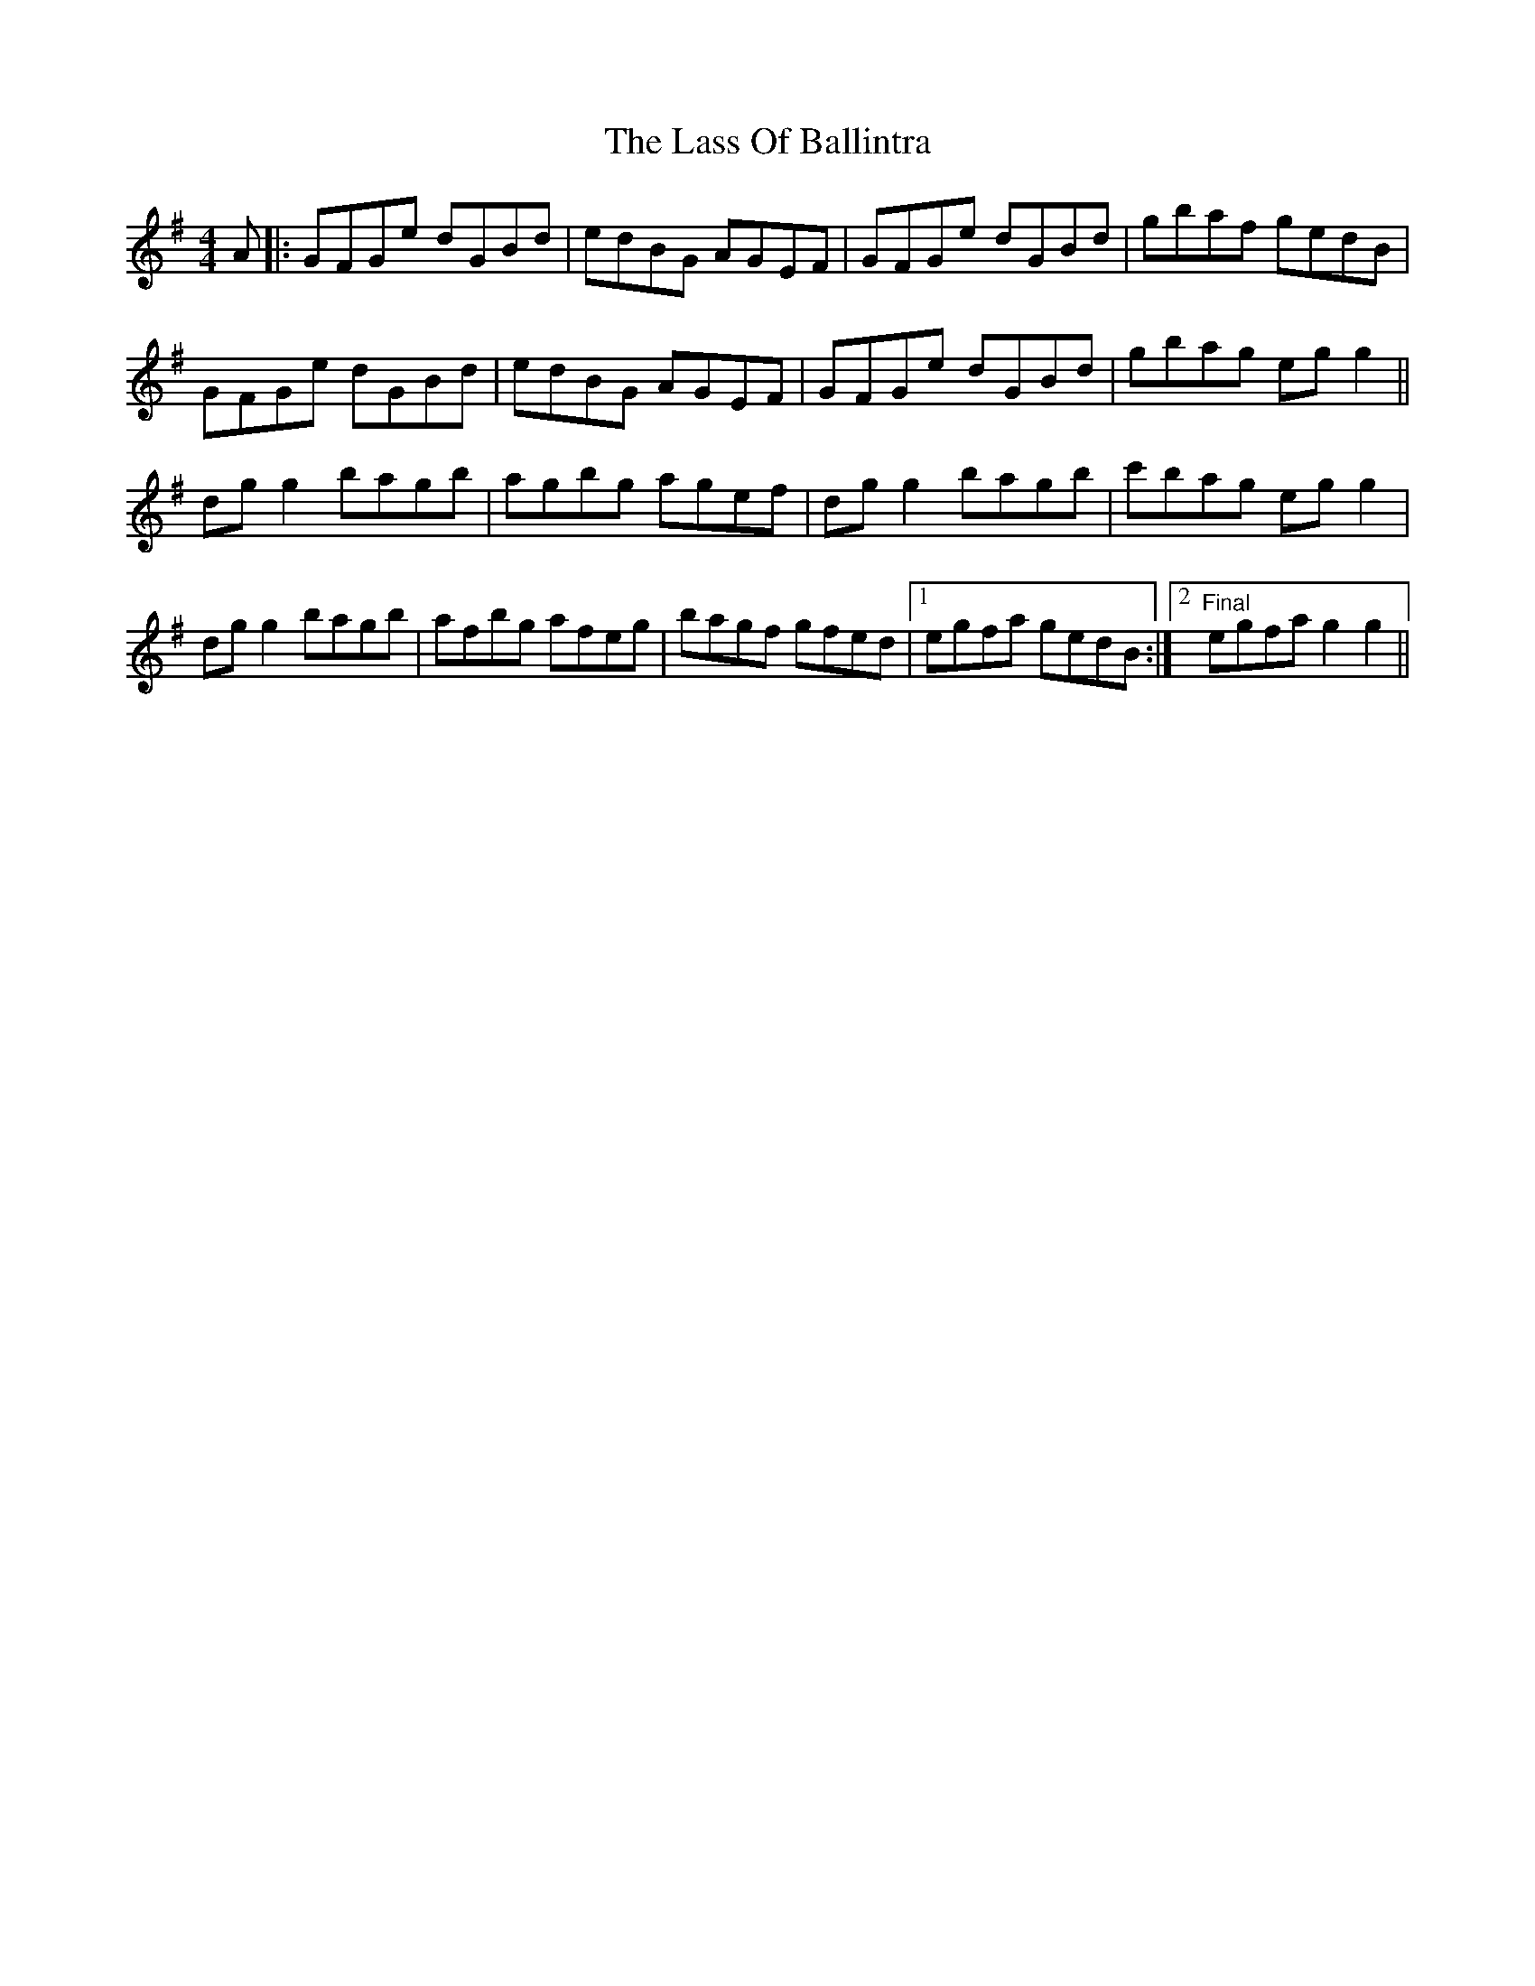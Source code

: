 X: 22963
T: Lass Of Ballintra, The
R: reel
M: 4/4
K: Gmajor
A|:GFGe dGBd|edBG AGEF|GFGe dGBd|gbaf gedB|
GFGe dGBd|edBG AGEF|GFGe dGBd|gbag eg g2||
dg g2 bagb|agbg agef|dg g2 bagb|c'bag eg g2|
dg g2 bagb|afbg afeg|bagf gfed|1 egfa gedB:|2 "Final"egfa g2g2||

